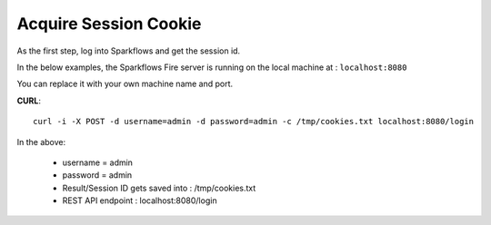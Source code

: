 Acquire Session Cookie
==================

As the first step, log into Sparkflows and get the session id.

In the below examples, the Sparkflows Fire server is running on the local machine at : ``localhost:8080``

You can replace it with your own machine name and port.

**CURL**::

    curl -i -X POST -d username=admin -d password=admin -c /tmp/cookies.txt localhost:8080/login
    
In the above:

    * username = admin
    * password = admin
    * Result/Session ID gets saved into : /tmp/cookies.txt
    * REST API endpoint : localhost:8080/login    
